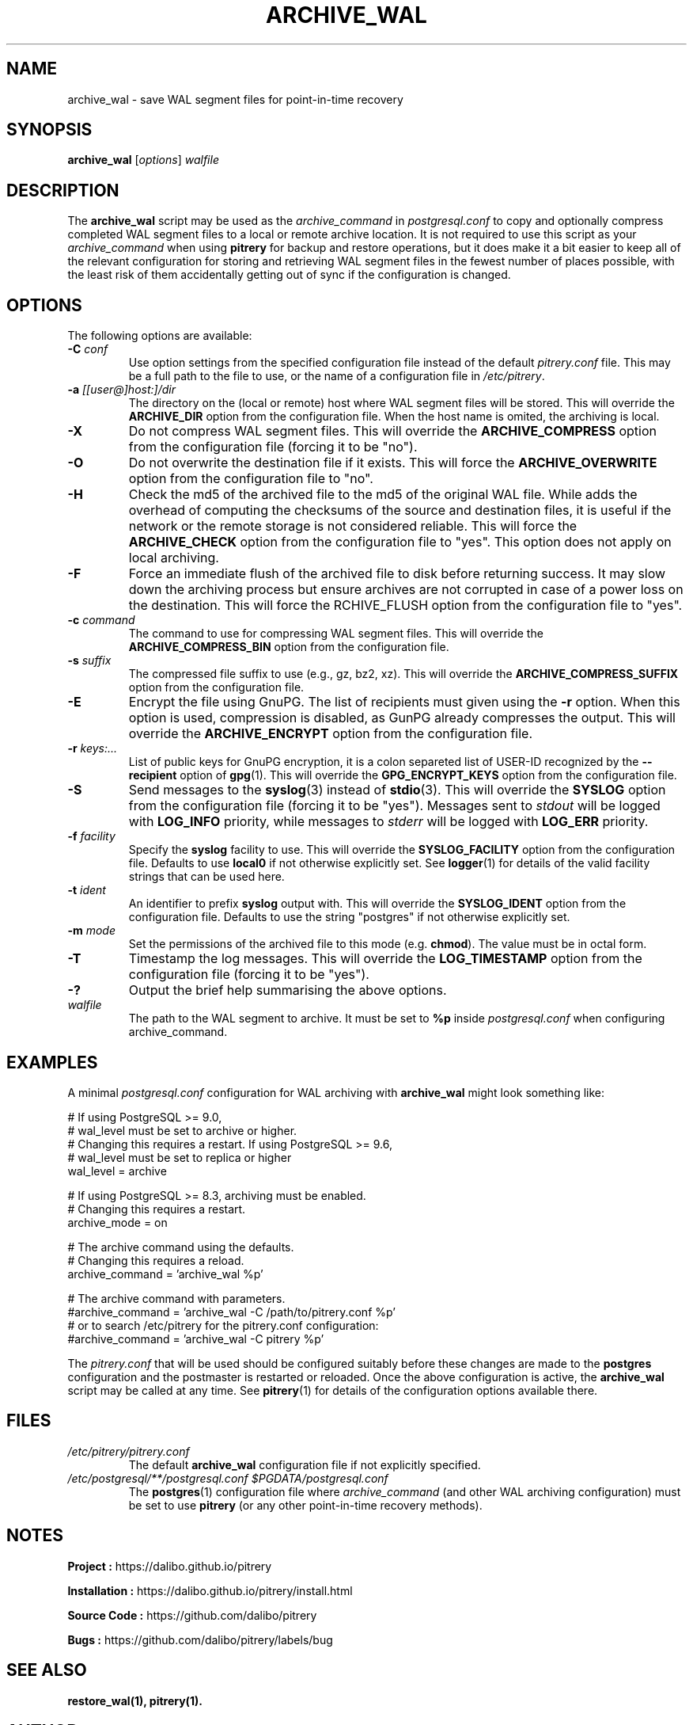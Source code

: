 .\"                                      Hey, EMACS: -*- nroff -*-
.\" First parameter, NAME, should be all caps
.\" Second parameter, SECTION, should be 1-8, maybe w/ subsection
.\" other parameters are allowed: see man(7), man(1)
.TH ARCHIVE_WAL 1 "February 3, 2021"
.\" Please adjust this date whenever revising the manpage.
.\"
.\" Some roff macros, for reference:
.\" .nh        disable hyphenation
.\" .hy        enable hyphenation
.\" .ad l      left justify
.\" .ad b      justify to both left and right margins
.\" .nf        disable filling
.\" .fi        enable filling
.\" .br        insert line break
.\" .sp <n>    insert n+1 empty lines
.\" for manpage-specific macros, see man(7)
.SH NAME
archive_wal \- save WAL segment files for point-in-time recovery

.SH SYNOPSIS
.B archive_wal
.RI [ options ]
.I walfile


.SH DESCRIPTION
The \fBarchive_wal\fP script may be used as the \fIarchive_command\fP in
\fIpostgresql.conf\fP to copy and optionally compress completed WAL segment
files to a local or remote archive location. It is not required to use this
script as your \fIarchive_command\fP when using \fBpitrery\fP for backup and
restore operations, but it does make it a bit easier to keep all of the
relevant configuration for storing and retrieving WAL segment files in the
fewest number of places possible, with the least risk of them accidentally
getting out of sync if the configuration is changed.


.SH OPTIONS
The following options are available:

.TP
.BI "\-C " conf
Use option settings from the specified configuration file instead of the
default \fIpitrery.conf\fP file. This may be a full path to the file to use,
or the name of a configuration file in \fI/etc/pitrery\fP.

.TP
.BI "\-a " [[user@]host:]/dir
The directory on the (local or remote) host where WAL segment files will be
stored. This will override the \fBARCHIVE_DIR\fP option from the
configuration file. When the host name is omited, the archiving is local.

.TP
.B \-X
Do not compress WAL segment files. This will override the
\fBARCHIVE_COMPRESS\fP option from the configuration file (forcing it to be
"no").

.TP
.B \-O
Do not overwrite the destination file if it exists. This will force
the \fBARCHIVE_OVERWRITE\fP option from the configuration file to "no".

.TP
.B \-H
Check the md5 of the archived file to the md5 of the original WAL
file. While adds the overhead of computing the checksums of the source
and destination files, it is useful if the network or the remote
storage is not considered reliable. This will force the
\fBARCHIVE_CHECK\fP option from the configuration file to "yes". This
option does not apply on local archiving.

.TP
.B \-F
Force an immediate flush of the archived file to disk before returning
success. It may slow down the archiving process but ensure archives
are not corrupted in case of a power loss on the destination. This will force
the \fARCHIVE_FLUSH\fP option from the configuration file to "yes".

.TP
.BI "\-c " command
The command to use for compressing WAL segment files. This will override
the \fBARCHIVE_COMPRESS_BIN\fP option from the configuration file.

.TP
.BI "\-s " suffix
The compressed file suffix to use (e.g., gz, bz2, xz). This will override
the \fBARCHIVE_COMPRESS_SUFFIX\fP option from the configuration file.

.TP
.BI \-E
Encrypt the file using GnuPG. The list of recipients must given using
the \fB-r\fP option. When this option is used, compression is
disabled, as GunPG already compresses the output. This will override
the \fBARCHIVE_ENCRYPT\fP option from the configuration file.

.TP
.BI "\-r " keys:...
List of public keys for GnuPG encryption, it is a colon separeted list
of USER-ID recognized by the \fB--recipient\fP option of \fBgpg\fP(1).
This will override the \fBGPG_ENCRYPT_KEYS\fP option from the
configuration file.

.TP
.B \-S
Send messages to the \fBsyslog\fP(3) instead of \fBstdio\fP(3). This will
override the \fBSYSLOG\fP option from the configuration file (forcing it to
be "yes"). Messages sent to \fIstdout\fP will be logged with \fBLOG_INFO\fP
priority, while messages to \fIstderr\fP will be logged with \fBLOG_ERR\fP
priority.

.TP
.BI "\-f " facility
Specify the \fBsyslog\fP facility to use. This will override the
\fBSYSLOG_FACILITY\fP option from the configuration file. Defaults to use
\fBlocal0\fP if not otherwise explicitly set. See \fBlogger\fP(1) for details
of the valid facility strings that can be used here.

.TP
.BI "\-t " ident
An identifier to prefix \fBsyslog\fP output with. This will override the
\fBSYSLOG_IDENT\fP option from the configuration file. Defaults to use the
string "postgres" if not otherwise explicitly set.

.TP
.BI "\-m " mode
Set the permissions of the archived file to this mode (e.g. \fBchmod\fP).
The value must be in octal form.

.TP
.B \-T
Timestamp the log messages. This will override the \fBLOG_TIMESTAMP\fP option
from the configuration file (forcing it to be "yes").

.TP
.B \-?
Output the brief help summarising the above options.

.TP
.I walfile
The path to the WAL segment to archive. It must be set to \fB%p\fP inside
\fIpostgresql.conf\fP when configuring archive_command.


.SH EXAMPLES
A minimal \fIpostgresql.conf\fP configuration for WAL archiving with
\fBarchive_wal\fP might look something like:

.nh
.nf
  # If using PostgreSQL >= 9.0,
  # wal_level must be set to archive or higher.
  # Changing this requires a restart. If using PostgreSQL >= 9.6,
  # wal_level must be set to replica or higher
  wal_level = archive

  # If using PostgreSQL >= 8.3, archiving must be enabled.
  # Changing this requires a restart.
  archive_mode = on

  # The archive command using the defaults.
  # Changing this requires a reload.
  archive_command = 'archive_wal %p'

  # The archive command with parameters.
  #archive_command = 'archive_wal \-C /path/to/pitrery.conf %p'
  # or to search /etc/pitrery for the pitrery.conf configuration:
  #archive_command = 'archive_wal \-C pitrery %p'
.fi
.hy

The \fIpitrery.conf\fP that will be used should be configured suitably before
these changes are made to the \fBpostgres\fP configuration and the postmaster
is restarted or reloaded. Once the above configuration is active, the
\fBarchive_wal\fP script may be called at any time. See \fBpitrery\fP(1)
for details of the configuration options available there.


.SH FILES
.TP
.I /etc/pitrery/pitrery.conf
The default \fBarchive_wal\fP configuration file if not explicitly specified.

.TP
.I /etc/postgresql/**/postgresql.conf $PGDATA/postgresql.conf
The \fBpostgres\fP(1) configuration file where \fIarchive_command\fP (and
other WAL archiving configuration) must be set to use \fBpitrery\fP (or any
other point-in-time recovery methods).


.SH NOTES
.B Project :
https://dalibo.github.io/pitrery

.B Installation :
https://dalibo.github.io/pitrery/install.html

.B Source Code :
https://github.com/dalibo/pitrery

.B Bugs :
https://github.com/dalibo/pitrery/labels/bug


.SH SEE ALSO
.BR restore_wal(1),
.BR pitrery(1).


.SH AUTHOR
.B archive_wal
was written by Nicolas Thauvin <nicolas.thauvin@dalibo.com>.
This man page was written by Ron <ron@debian.org>.
